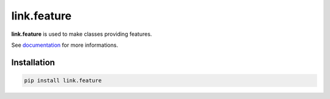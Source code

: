 link.feature
============

**link.feature** is used to make classes providing features.

See documentation_ for more informations.

.. _documentation: https://linkfeature.readthedocs.io

.. image:: https://img.shields.io/pypi/l/link.feature.svg?style=flat-square
   :target: https://pypi.python.org/pypi/link.feature/
   :alt: License

.. image:: https://img.shields.io/pypi/status/link.feature.svg?style=flat-square
   :target: https://pypi.python.org/pypi/link.feature/
   :alt: Development Status

.. image:: https://img.shields.io/pypi/v/link.feature.svg?style=flat-square
   :target: https://pypi.python.org/pypi/link.feature/
   :alt: Latest release

.. image:: https://img.shields.io/pypi/pyversions/link.feature.svg?style=flat-square
   :target: https://pypi.python.org/pypi/link.feature/
   :alt: Supported Python versions

.. image:: https://img.shields.io/pypi/implementation/link.feature.svg?style=flat-square
   :target: https://pypi.python.org/pypi/link.feature/
   :alt: Supported Python implementations

.. image:: https://img.shields.io/pypi/wheel/link.feature.svg?style=flat-square
   :target: https://pypi.python.org/pypi/link.feature
   :alt: Download format

.. image:: https://travis-ci.org/linkdd/link.feature.svg?branch=master&style=flat-square
   :target: https://travis-ci.org/linkdd/link.feature
   :alt: Build status

.. image:: https://coveralls.io/repos/github/linkdd/link.feature/badge.png?style=flat-square
   :target: https://coveralls.io/r/linkdd/link.feature
   :alt: Code test coverage

.. image:: https://img.shields.io/pypi/dm/link.feature.svg?style=flat-square
   :target: https://pypi.python.org/pypi/link.feature/
   :alt: Downloads

.. image:: https://landscape.io/github/linkdd/link.feature/master/landscape.svg?style=flat-square
   :target: https://landscape.io/github/linkdd/link.feature/master
   :alt: Code Health

.. image:: https://www.quantifiedcode.com/api/v1/project/542db478361f4b22885ec2219c366644/badge.svg
  :target: https://www.quantifiedcode.com/app/project/542db478361f4b22885ec2219c366644
  :alt: Code issues

Installation
------------

.. code-block:: text

   pip install link.feature
